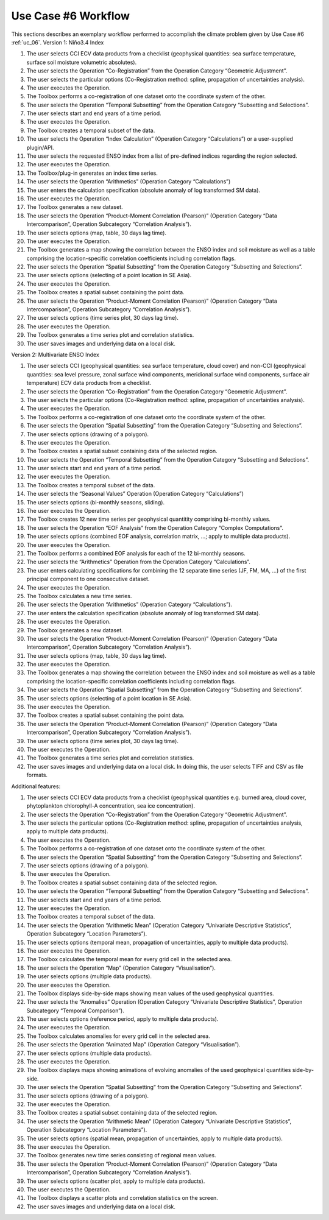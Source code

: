 Use Case #6 Workflow
====================

This sections describes an exemplary workflow performed to accomplish the climate problem given by
Use Case #6 :ref:`uc_06`.
Version 1: Niño3.4 Index

#.	The user selects CCI ECV data products from a checklist (geophysical quantities: sea surface temperature, surface soil moisture volumetric absolutes).
#.	The user selects the Operation “Co-Registration” from the Operation Category “Geometric Adjustment”.
#.	The user selects the particular options (Co-Registration method: spline, propagation of uncertainties analysis).
#.	The user executes the Operation.
#.	The Toolbox performs a co-registration of one dataset onto the coordinate system of the other. 
#.	The user selects the Operation “Temporal Subsetting” from the Operation Category “Subsetting and Selections”.
#.	The user selects start and end years of a time period.
#.	The user executes the Operation.
#.	The Toolbox creates a temporal subset of the data. 
#.	The user selects the Operation “Index Calculation” (Operation Category “Calculations”) or a user-supplied plugin/API.
#.	The user selects the requested ENSO index from a list of pre-defined indices regarding the region selected.
#.	The user executes the Operation.
#.	The Toolbox/plug-in generates an index time series.
#.	The user selects the Operation “Arithmetics” (Operation Category “Calculations”)
#.	The user enters the calculation specification (absolute anomaly of log transformed SM data).
#.	The user executes the Operation.
#.	The Toolbox generates a new dataset.
#.	The user selects the Operation “Product-Moment Correlation (Pearson)” (Operation Category “Data Intercomparison”, Operation Subcategory “Correlation Analysis”).
#.	The user selects options (map, table, 30 days lag time).
#.	The user executes the Operation. 
#.	The Toolbox generates a map showing the correlation between the ENSO index and soil moisture as well as a table comprising the location-specific correlation coefficients including correlation flags.
#.	The user selects the Operation “Spatial Subsetting” from the Operation Category “Subsetting and Selections”.
#.	The user selects options (selecting of a point location in SE Asia).
#.	The user executes the Operation.
#.	The Toolbox creates a spatial subset containing the point data.
#.	The user selects the Operation “Product-Moment Correlation (Pearson)” (Operation Category “Data Intercomparison”, Operation Subcategory “Correlation Analysis”).
#.	The user selects options (time series plot, 30 days lag time).
#.	The user executes the Operation. 
#.	The Toolbox generates a time series plot and correlation statistics.
#.	The user saves images and underlying data on a local disk.


Version 2: Multivariate ENSO Index

#.	The user selects CCI (geophysical quantities: sea surface temperature, cloud cover) and non-CCI (geophysical quantities: sea level pressure, zonal surface wind components, meridional surface wind components, surface air temperature) ECV data products from a checklist.
#.	The user selects the Operation “Co-Registration” from the Operation Category “Geometric Adjustment”.
#.	The user selects the particular options (Co-Registration method: spline, propagation of uncertainties analysis).
#.	The user executes the Operation.
#.	The Toolbox performs a co-registration of one dataset onto the coordinate system of the other.
#.	The user selects the Operation “Spatial Subsetting” from the Operation Category “Subsetting and Selections”.
#.	The user selects options (drawing of a polygon).
#.	The user executes the Operation.
#.	The Toolbox creates a spatial subset containing data of the selected region.
#.	The user selects the Operation “Temporal Subsetting” from the Operation Category “Subsetting and Selections”.
#.	The user selects start and end years of a time period.
#.	The user executes the Operation.
#.	The Toolbox creates a temporal subset of the data. 
#.	The user selects the “Seasonal Values” Operation (Operation Category “Calculations”)
#.	The user selects options (bi-monthly seasons, sliding).
#.	The user executes the Operation.
#.	The Toolbox creates 12 new time series per geophysical quantitity comprising bi-monthly values.
#.	The user selects the Operation “EOF Analysis” from the Operation Category “Complex Computations”.
#.	The user selects options (combined EOF analysis, correlation matrix, …; apply to multiple data products).
#.	The user executes the Operation.
#.	The Toolbox performs a combined EOF analysis for each of the 12 bi-monthly seasons.
#.	The user selects the “Arithmetics” Operation from the Operation Category “Calculations”.
#.	The user enters calculating specifications for combining the 12 separate time series (JF, FM, MA, …) of the first principal component to one consecutive dataset.
#.	The user executes the Operation.
#.	The Toolbox calculates a new time series.
#.	The user selects the Operation “Arithmetics” (Operation Category “Calculations”).
#.	The user enters the calculation specification (absolute anomaly of log transformed SM data).
#.	The user executes the Operation.
#.	The Toolbox generates a new dataset.
#.	The user selects the Operation “Product-Moment Correlation (Pearson)” (Operation Category “Data Intercomparison”, Operation Subcategory “Correlation Analysis”).
#.	The user selects options (map, table, 30 days lag time).
#.	The user executes the Operation. 
#.	The Toolbox generates a map showing the correlation between the ENSO index and soil moisture as well as a table comprising the location-specific correlation coefficients including correlation flags.
#.	The user selects the Operation “Spatial Subsetting” from the Operation Category “Subsetting and Selections”.
#.	The user selects options (selecting of a point location in SE Asia).
#.	The user executes the Operation.
#.	The Toolbox creates a spatial subset containing the point data.
#.	The user selects the Operation “Product-Moment Correlation (Pearson)” (Operation Category “Data Intercomparison”, Operation Subcategory “Correlation Analysis”).
#.	The user selects options (time series plot, 30 days lag time).
#.	The user executes the Operation. 
#.	The Toolbox generates a time series plot and correlation statistics.
#.	The user saves images and underlying data on a local disk. In doing this, the user selects TIFF and CSV as file formats.


Additional features:

#.	The user selects CCI ECV data products from a checklist (geophysical quantities e.g. burned area, cloud cover, phytoplankton chlorophyll-A concentration, sea ice concentration).
#.	The user selects the Operation “Co-Registration” from the Operation Category “Geometric Adjustment”.
#.	The user selects the particular options (Co-Registration method: spline, propagation of uncertainties analysis, apply to multiple data products).
#.	The user executes the Operation.
#.	The Toolbox performs a co-registration of one dataset onto the coordinate system of the other.
#.	The user selects the Operation “Spatial Subsetting” from the Operation Category “Subsetting and Selections”.
#.	The user selects options (drawing of a polygon).
#.	The user executes the Operation.
#.	The Toolbox creates a spatial subset containing data of the selected region.
#.	The user selects the Operation “Temporal Subsetting” from the Operation Category “Subsetting and Selections”.
#.	The user selects start and end years of a time period.
#.	The user executes the Operation.
#.	The Toolbox creates a temporal subset of the data. 
#.	The user selects the Operation “Arithmetic Mean” (Operation Category “Univariate Descriptive Statistics”, Operation Subcategory “Location Parameters”).
#.	The user selects options (temporal mean, propagation of uncertainties, apply to multiple data products).
#.	The user executes the Operation.
#.	The Toolbox calculates the temporal mean for every grid cell in the selected area. 
#.	The user selects the Operation “Map” (Operation Category “Visualisation”).
#.	The user selects options (multiple data products).
#.	The user executes the Operation.
#.	The Toolbox displays side-by-side maps showing mean values of the used geophysical quantities.
#.	The user selects the “Anomalies” Operation (Operation Category “Univariate Descriptive Statistics”, Operation Subcategory “Temporal Comparison”).
#.	The user selects options (reference period, apply to multiple data products).
#.	The user executes the Operation.
#.	The Toolbox calculates anomalies for every grid cell in the selected area.
#.	The user selects the Operation “Animated Map” (Operation Category “Visualisation”).
#.	The user selects options (multiple data products).
#.	The user executes the Operation.
#.	The Toolbox displays maps showing animations of evolving anomalies of the used geophysical quantities side-by-side.
#.	The user selects the Operation “Spatial Subsetting” from the Operation Category “Subsetting and Selections”.
#.	The user selects options (drawing of a polygon).
#.	The user executes the Operation.
#.	The Toolbox creates a spatial subset containing data of the selected region.
#.	The user selects the Operation “Arithmetic Mean” (Operation Category “Univariate Descriptive Statistics”, Operation Subcategory “Location Parameters”).
#.	The user selects options (spatial mean, propagation of uncertainties, apply to multiple data products).
#.	The user executes the Operation.
#.	The Toolbox generates new time series consisting of regional mean values. 
#.	The user selects the Operation “Product-Moment Correlation (Pearson)” (Operation Category “Data Intercomparison”, Operation Subcategory “Correlation Analysis”).
#.	The user selects options (scatter plot, apply to multiple data products).
#.	The user executes the Operation.
#.	The Toolbox displays a scatter plots and correlation statistics on the screen. 
#.	The user saves images and underlying data on a local disk. 
